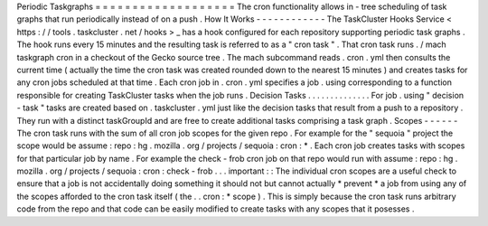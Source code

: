 Periodic
Taskgraphs
=
=
=
=
=
=
=
=
=
=
=
=
=
=
=
=
=
=
=
The
cron
functionality
allows
in
-
tree
scheduling
of
task
graphs
that
run
periodically
instead
of
on
a
push
.
How
It
Works
-
-
-
-
-
-
-
-
-
-
-
-
The
TaskCluster
Hooks
Service
<
https
:
/
/
tools
.
taskcluster
.
net
/
hooks
>
_
has
a
hook
configured
for
each
repository
supporting
periodic
task
graphs
.
The
hook
runs
every
15
minutes
and
the
resulting
task
is
referred
to
as
a
"
cron
task
"
.
That
cron
task
runs
.
/
mach
taskgraph
cron
in
a
checkout
of
the
Gecko
source
tree
.
The
mach
subcommand
reads
.
cron
.
yml
then
consults
the
current
time
(
actually
the
time
the
cron
task
was
created
rounded
down
to
the
nearest
15
minutes
)
and
creates
tasks
for
any
cron
jobs
scheduled
at
that
time
.
Each
cron
job
in
.
cron
.
yml
specifies
a
job
.
using
corresponding
to
a
function
responsible
for
creating
TaskCluster
tasks
when
the
job
runs
.
Decision
Tasks
.
.
.
.
.
.
.
.
.
.
.
.
.
.
For
job
.
using
"
decision
-
task
"
tasks
are
created
based
on
.
taskcluster
.
yml
just
like
the
decision
tasks
that
result
from
a
push
to
a
repository
.
They
run
with
a
distinct
taskGroupId
and
are
free
to
create
additional
tasks
comprising
a
task
graph
.
Scopes
-
-
-
-
-
-
The
cron
task
runs
with
the
sum
of
all
cron
job
scopes
for
the
given
repo
.
For
example
for
the
"
sequoia
"
project
the
scope
would
be
assume
:
repo
:
hg
.
mozilla
.
org
/
projects
/
sequoia
:
cron
:
*
.
Each
cron
job
creates
tasks
with
scopes
for
that
particular
job
by
name
.
For
example
the
check
-
frob
cron
job
on
that
repo
would
run
with
assume
:
repo
:
hg
.
mozilla
.
org
/
projects
/
sequoia
:
cron
:
check
-
frob
.
.
.
important
:
:
The
individual
cron
scopes
are
a
useful
check
to
ensure
that
a
job
is
not
accidentally
doing
something
it
should
not
but
cannot
actually
*
prevent
*
a
job
from
using
any
of
the
scopes
afforded
to
the
cron
task
itself
(
the
.
.
cron
:
*
scope
)
.
This
is
simply
because
the
cron
task
runs
arbitrary
code
from
the
repo
and
that
code
can
be
easily
modified
to
create
tasks
with
any
scopes
that
it
posesses
.
